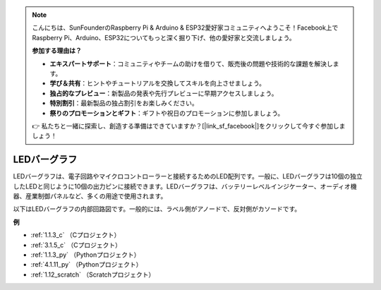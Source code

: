 .. note::

    こんにちは、SunFounderのRaspberry Pi & Arduino & ESP32愛好家コミュニティへようこそ！Facebook上でRaspberry Pi、Arduino、ESP32についてもっと深く掘り下げ、他の愛好家と交流しましょう。

    **参加する理由は？**

    - **エキスパートサポート**：コミュニティやチームの助けを借りて、販売後の問題や技術的な課題を解決します。
    - **学び＆共有**：ヒントやチュートリアルを交換してスキルを向上させましょう。
    - **独占的なプレビュー**：新製品の発表や先行プレビューに早期アクセスしましょう。
    - **特別割引**：最新製品の独占割引をお楽しみください。
    - **祭りのプロモーションとギフト**：ギフトや祝日のプロモーションに参加しましょう。

    👉 私たちと一緒に探索し、創造する準備はできていますか？[|link_sf_facebook|]をクリックして今すぐ参加しましょう！

.. _cpn_bar_graph:

LEDバーグラフ
======================

.. image:: img/bar_graph.png
    :width: 300
    :align: center

LEDバーグラフは、電子回路やマイクロコントローラーと接続するためのLED配列です。一般に、LEDバーグラフは10個の独立したLEDと同じように10個の出力ピンに接続できます。LEDバーグラフは、バッテリーレベルインジケーター、オーディオ機器、産業制御パネルなど、多くの用途で使用されます。

以下はLEDバーグラフの内部回路図です。一般的には、ラベル側がアノードで、反対側がカソードです。

.. image:: img/led_bar_sche.png

**例**

* :ref:`1.1.3_c` （Cプロジェクト）
* :ref:`3.1.5_c` （Cプロジェクト）
* :ref:`1.1.3_py` （Pythonプロジェクト）
* :ref:`4.1.11_py` （Pythonプロジェクト）
* :ref:`1.12_scratch` （Scratchプロジェクト）
